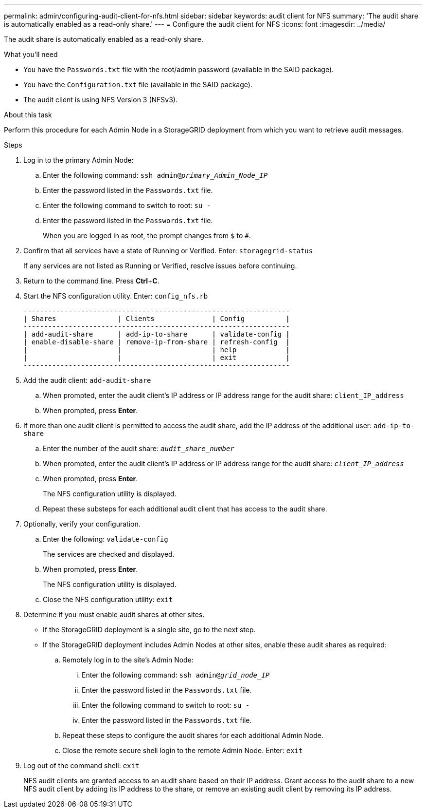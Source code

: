 ---
permalink: admin/configuring-audit-client-for-nfs.html
sidebar: sidebar
keywords: audit client for NFS
summary: 'The audit share is automatically enabled as a read-only share.'
---
= Configure the audit client for NFS
:icons: font
:imagesdir: ../media/

[.lead]
The audit share is automatically enabled as a read-only share.

.What you'll need

* You have the `Passwords.txt` file with the root/admin password (available in the SAID package).
* You have the `Configuration.txt` file (available in the SAID package).
* The audit client is using NFS Version 3 (NFSv3).

.About this task

Perform this procedure for each Admin Node in a StorageGRID deployment from which you want to retrieve audit messages.

.Steps

. Log in to the primary Admin Node:
 .. Enter the following command: `ssh admin@_primary_Admin_Node_IP_`
 .. Enter the password listed in the `Passwords.txt` file.
 .. Enter the following command to switch to root: `su -`
 .. Enter the password listed in the `Passwords.txt` file.
+
When you are logged in as root, the prompt changes from `$` to `#`.
. Confirm that all services have a state of Running or Verified. Enter: `storagegrid-status`
+
If any services are not listed as Running or Verified, resolve issues before continuing.

. Return to the command line. Press *Ctrl*+*C*.
. Start the NFS configuration utility. Enter: `config_nfs.rb`
+
----

-----------------------------------------------------------------
| Shares               | Clients              | Config          |
-----------------------------------------------------------------
| add-audit-share      | add-ip-to-share      | validate-config |
| enable-disable-share | remove-ip-from-share | refresh-config  |
|                      |                      | help            |
|                      |                      | exit            |
-----------------------------------------------------------------
----

. Add the audit client: `add-audit-share`
 .. When prompted, enter the audit client's IP address or IP address range for the audit share: `client_IP_address`
 .. When prompted, press *Enter*.
. If more than one audit client is permitted to access the audit share, add the IP address of the additional user: `add-ip-to-share`
 .. Enter the number of the audit share: `_audit_share_number_`
 .. When prompted, enter the audit client's IP address or IP address range for the audit share: `_client_IP_address_`
 .. When prompted, press *Enter*.
+
The NFS configuration utility is displayed.

 .. Repeat these substeps for each additional audit client that has access to the audit share.
. Optionally, verify your configuration.
 .. Enter the following: `validate-config`
+
The services are checked and displayed.

 .. When prompted, press *Enter*.
+
The NFS configuration utility is displayed.

 .. Close the NFS configuration utility: `exit`
. Determine if you must enable audit shares at other sites.
 ** If the StorageGRID deployment is a single site, go to the next step.
 ** If the StorageGRID deployment includes Admin Nodes at other sites, enable these audit shares as required:

 .. Remotely log in to the site's Admin Node:
  ... Enter the following command: `ssh admin@_grid_node_IP_`
  ... Enter the password listed in the `Passwords.txt` file.
  ... Enter the following command to switch to root: `su -`
  ... Enter the password listed in the `Passwords.txt` file.
 .. Repeat these steps to configure the audit shares for each additional Admin Node.
 .. Close the remote secure shell login to the remote Admin Node. Enter: `exit`
. Log out of the command shell: `exit`
+
NFS audit clients are granted access to an audit share based on their IP address. Grant access to the audit share to a new NFS audit client by adding its IP address to the share, or remove an existing audit client by removing its IP address.
